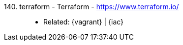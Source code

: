 [#terraform]#140. terraform - Terraform# - https://www.terraform.io/::
* Related: {vagrant} | {iac}
